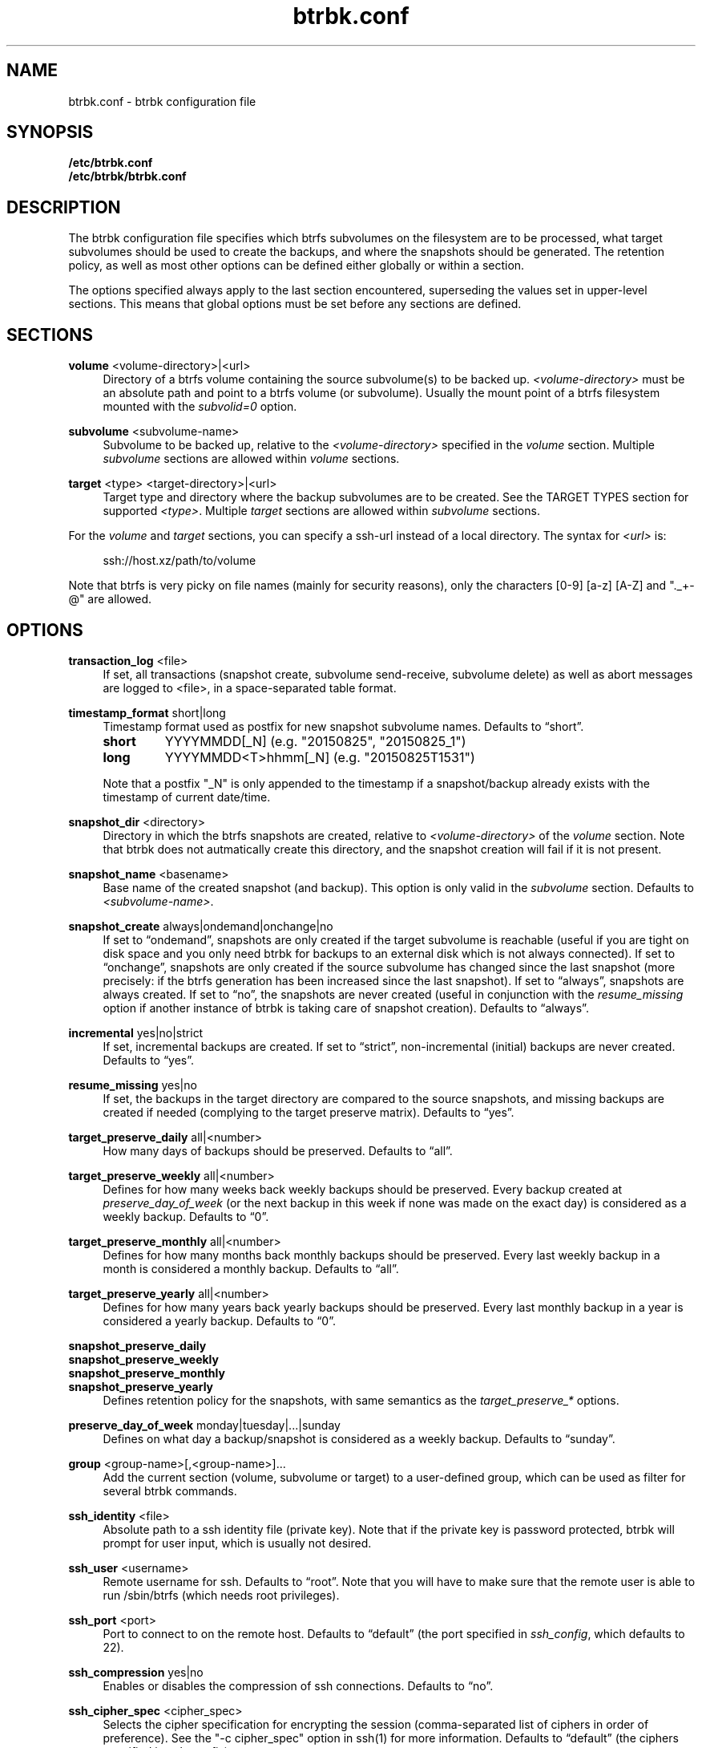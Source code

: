 .TH "btrbk.conf" "5" "2016-02-29" "btrbk v0.23.0-dev" ""
.\" disable hyphenation
.nh
.\" disable justification (adjust text to left margin only)
.ad l
.SH NAME
btrbk.conf \- btrbk configuration file
.SH SYNOPSIS
.B /etc/btrbk.conf
.br
.B /etc/btrbk/btrbk.conf
.SH DESCRIPTION
The btrbk configuration file specifies which btrfs subvolumes on the
filesystem are to be processed, what target subvolumes should be used
to create the backups, and where the snapshots should be
generated. The retention policy, as well as most other options can be
defined either globally or within a section.
.PP
The options specified always apply to the last section encountered,
superseding the values set in upper-level sections. This means that
global options must be set before any sections are defined.
.SH SECTIONS
.PP
\fBvolume\fR  <volume-directory>|<url>
.RS 4
Directory of a btrfs volume containing the source subvolume(s) to be
backed up. \fI<volume-directory>\fR must be an absolute path and point
to a btrfs volume (or subvolume). Usually the mount point of a btrfs
filesystem mounted with the \fIsubvolid=0\fR option.
.RE
.PP
\fBsubvolume\fR  <subvolume-name>
.RS 4
Subvolume to be backed up, relative to the \fI<volume-directory>\fR
specified in the \fIvolume\fR section. Multiple \fIsubvolume\fR
sections are allowed within \fIvolume\fR sections.
.RE
.PP
\fBtarget\fR  <type> <target-directory>|<url>
.RS 4
Target type and directory where the backup subvolumes are to be
created. See the TARGET TYPES section for supported
\fI<type>\fR. Multiple \fItarget\fR sections are allowed within
\fIsubvolume\fR sections.
.RE
.PP
For the \fIvolume\fR and \fItarget\fR sections, you can specify a
ssh-url instead of a local directory. The syntax for \fI<url>\fR is:
.PP
.RS 4
.nf
ssh://host.xz/path/to/volume
.fi
.RE
.PP
Note that btrfs is very picky on file names (mainly for security
reasons), only the characters [0-9] [a-z] [A-Z] and "._+-@" are
allowed.
.RE
.SH OPTIONS
.PP
\fBtransaction_log\fR  <file>
.RS 4
If set, all transactions (snapshot create, subvolume send-receive,
subvolume delete) as well as abort messages are logged to <file>, in a
space-separated table format.
.RE
.PP
\fBtimestamp_format\fR  short|long
.RS 4
Timestamp format used as postfix for new snapshot subvolume names.
Defaults to \[lq]short\[rq].
.PP
.IP \fBshort\fR
YYYYMMDD[_N]  (e.g. "20150825", "20150825_1")
.IP \fBlong\fR
YYYYMMDD<T>hhmm[_N]  (e.g. "20150825T1531")
.PP
Note that a postfix "_N" is only appended to the timestamp if a
snapshot/backup already exists with the timestamp of current
date/time.
.RE
.PP
\fBsnapshot_dir\fR  <directory>
.RS 4
Directory in which the btrfs snapshots are created, relative to
\fI<volume-directory>\fR of the \fIvolume\fR section. Note that btrbk
does not autmatically create this directory, and the snapshot creation
will fail if it is not present.
.RE
.PP
\fBsnapshot_name\fR <basename>
.RS 4
Base name of the created snapshot (and backup). This option is only
valid in the \fIsubvolume\fR section. Defaults to
\fI<subvolume-name>\fR.
.RE
.PP
\fBsnapshot_create\fR  always|ondemand|onchange|no
.RS 4
If set to \[lq]ondemand\[rq], snapshots are only created if the target
subvolume is reachable (useful if you are tight on disk space and you
only need btrbk for backups to an external disk which is not always
connected).  If set to \[lq]onchange\[rq], snapshots are only created
if the source subvolume has changed since the last snapshot (more
precisely: if the btrfs generation has been increased since the last
snapshot). If set to \[lq]always\[rq], snapshots are always
created. If set to \[lq]no\[rq], the snapshots are never created
(useful in conjunction with the \fIresume_missing\fR option if another
instance of btrbk is taking care of snapshot creation). Defaults to
\[lq]always\[rq].
.RE
.PP
\fBincremental\fR  yes|no|strict
.RS 4
If set, incremental backups are created. If set to \[lq]strict\[rq],
non-incremental (initial) backups are never created. Defaults to
\[lq]yes\[rq].
.RE
.PP
\fBresume_missing\fR  yes|no
.RS 4
If set, the backups in the target directory are compared to the source
snapshots, and missing backups are created if needed (complying to the
target preserve matrix). Defaults to \[lq]yes\[rq].
.RE
.PP
\fBtarget_preserve_daily\fR  all|<number>
.RS 4
How many days of backups should be preserved. Defaults to \[lq]all\[rq].
.RE
.PP
\fBtarget_preserve_weekly\fR  all|<number>
.RS 4
Defines for how many weeks back weekly backups should be
preserved. Every backup created at \fIpreserve_day_of_week\fR (or
the next backup in this week if none was made on the exact day) is
considered as a weekly backup. Defaults to \[lq]0\[rq].
.RE
.PP
\fBtarget_preserve_monthly\fR  all|<number>
.RS 4
Defines for how many months back monthly backups should be
preserved. Every last weekly backup in a month is considered a
monthly backup. Defaults to \[lq]all\[rq].
.RE
.PP
\fBtarget_preserve_yearly\fR  all|<number>
.RS 4
Defines for how many years back yearly backups should be
preserved. Every last monthly backup in a year is considered a yearly
backup. Defaults to \[lq]0\[rq].
.RE
.PP
\fBsnapshot_preserve_daily\fR
.PD 0
.PP
\fBsnapshot_preserve_weekly\fR
.PP
\fBsnapshot_preserve_monthly\fR
.PP
\fBsnapshot_preserve_yearly\fR
.RS 4
Defines retention policy for the snapshots, with same semantics as the
\fItarget_preserve_*\fR options.
.RE
.PD
.PP
\fBpreserve_day_of_week\fR  monday|tuesday|...|sunday
.RS 4
Defines on what day a backup/snapshot is considered as a weekly
backup. Defaults to \[lq]sunday\[rq].
.RE
.PP
\fBgroup\fR  <group-name>[,<group-name>]...
.RS 4
Add the current section (volume, subvolume or target) to a
user-defined group, which can be used as filter for several btrbk
commands.
.RE
.PP
\fBssh_identity\fR  <file>
.RS 4
Absolute path to a ssh identity file (private key). Note that if the
private key is password protected, btrbk will prompt for user input,
which is usually not desired.
.RE
.PP
\fBssh_user\fR  <username>
.RS 4
Remote username for ssh. Defaults to \[lq]root\[rq]. Note that you will
have to make sure that the remote user is able to run /sbin/btrfs
(which needs root privileges).
.RE
.PP
\fBssh_port\fR  <port>
.RS 4
Port to connect to on the remote host. Defaults to \[lq]default\[rq]
(the port specified in \fIssh_config\fR, which defaults to 22).
.RE
.PP
\fBssh_compression\fR  yes|no
.RS 4
Enables or disables the compression of ssh connections. Defaults to
\[lq]no\[rq].
.RE
.PP
\fBssh_cipher_spec\fR  <cipher_spec>
.RS 4
Selects the cipher specification for encrypting the session
(comma-separated list of ciphers in order of preference). See the "-c
cipher_spec" option in ssh(1) for more information. Defaults to
\[lq]default\[rq] (the ciphers specified in \fIssh_config\fR).
.RE
.PP
\fBbtrfs_commit_delete\fR  after|each|no
.RS 4
If set, make sure the deletion of snapshot and backup subvolumes are
committed to disk when btrbk terminates. Defaults to \[lq]no\[rq].
.RE
.PP
\fBbtrfs_progs_compat\fR  yes|no \fI*experimental*\fR
.RS 4
Enable compatibility mode for btrfs-progs < 3.17 (\fIbtrfs
--version\fR). This option can be set either globally or within a
\fItarget\fR section.  If enabled, the latest common snapshots are
determined by subvolume names instead of \fIreceived_uuid\fR, which
can lead to false guesses if the snapshot or target subvolumes are
manipulated by hand (moved, deleted).
.RE
.PP
Lines that contain a hash character (#) in the first column are
treated as comments.
.SH TARGET TYPES
.PP
\fBsend-receive\fR
.RS 4
Backup to a btrfs filesystem, using "btrfs send/receive". This is the
recommended (standard) target type. The \fI<target-directory>\fR must
be an absolute path and point to a btrfs volume (or subvolume). See
btrfs-send(8), btrfs-receive(8).
.RE
.PP
\fBraw\fR  \fI*experimental*\fR
.RS 4
Backup to a raw (filesystem independent) file from the output of
btrfs-send(8), with optional compression and encryption.
.PP
Note that the target preserve mechanism is currently disabled for raw
backups (btrbk does not delete any raw files)!
.PP
Additional options for raw targets:
.PP
.RS 4
raw_target_compress  gzip|bzip2|xz|no
.PD 0
.PP
raw_target_compress_level  default|<number>
.PP
raw_target_compress_threads  default|<number>
.PP
raw_target_encrypt  gpg|no
.PP
gpg_keyring  <file>
.PP
gpg_recipient  <name>
.RE
.PD
.PP
Target file name syntax:
.PP
.RS 4
<snapshot-name>--<received_uuid>[@<parent_uuid>].btrfs[.gz|.bz2|.xz][.gpg]
.RE
.PP
The <parent_uuid> is only set on \fIincremental\fR backups, and points
to the <received_uuid> of the previous backup in a incremental backup
chain.
.PP
For \fIincremental\fR backups ("incremental yes"), please note that:
.IP 1. 4
As soon as a single \fIincremental\fR backup file is lost or
corrupted, all later incremental backups become invalid, as there is
no common parent for the subsequent incremental images anymore. This
might be a good compromise for a vacation backup plan, but for the
long term make sure that a non-incremental backup is triggered from
time to time.
.IP 2. 4
There is currently no support for rotation of incremental backups: if
\fIincremental\fR is set, a full backup must be triggered manually
from time to time in order to be able to delete old backups.
.RE
.SH AVAILABILITY
Please refer to the btrbk project page
\fBhttp://www.digint.ch/btrbk/\fR for further
details.
.SH SEE ALSO
.BR btrbk (1)
.SH AUTHOR
Axel Burri <axel@tty0.ch>
